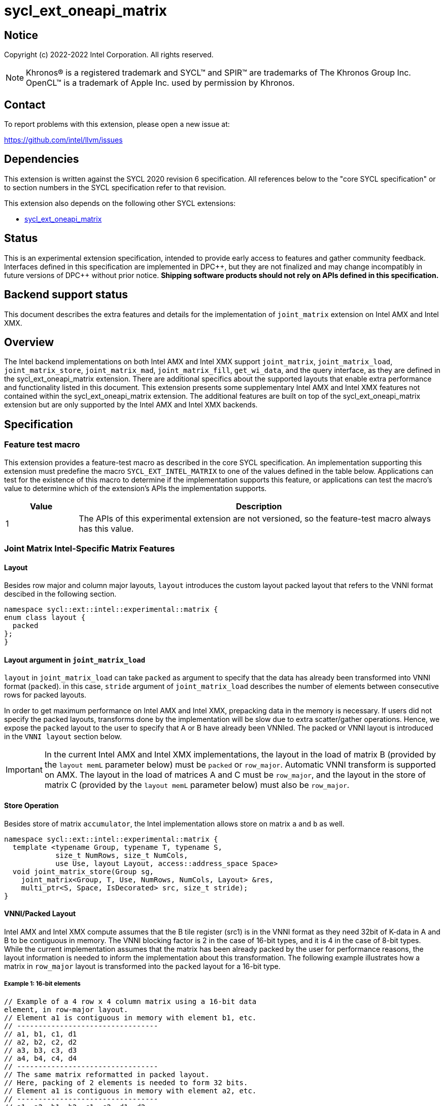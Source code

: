 = sycl_ext_oneapi_matrix

:source-highlighter: coderay
:coderay-linenums-mode: table

// This section needs to be after the document title.
:doctype: book
:toc2:
:toc: left
:encoding: utf-8
:lang: en
:dpcpp: pass:[DPC++]

// Set the default source code type in this document to C++,
// for syntax highlighting purposes.  This is needed because
// docbook uses c++ and html5 uses cpp.
:language: {basebackend@docbook:c++:cpp}


== Notice

Copyright (c) 2022-2022 Intel Corporation.  All rights reserved.

NOTE: Khronos(R) is a registered trademark and SYCL(TM) and SPIR(TM) are
trademarks of The Khronos Group Inc.  OpenCL(TM) is a trademark of Apple Inc.
used by permission by Khronos.

== Contact

To report problems with this extension, please open a new issue at:

https://github.com/intel/llvm/issues

== Dependencies

This extension is written against the SYCL 2020 revision 6 specification.  All
references below to the "core SYCL specification" or to section numbers in the
SYCL specification refer to that revision.

This extension also depends on the following other SYCL extensions:

* link:../experimental/sycl_ext_oneapi_matrix/sycl_ext_oneapi_matrix.asciidoc[
  sycl_ext_oneapi_matrix]

== Status
This is an experimental extension specification, intended to provide early
access to features and gather community feedback.  Interfaces defined in this
specification are implemented in {dpcpp}, but they are not finalized and may
change incompatibly in future versions of {dpcpp} without prior notice.
*Shipping software products should not rely on APIs defined in this
specification.*

== Backend support status
This document describes the extra features and details for the
implementation of `joint_matrix` extension on Intel AMX and Intel
XMX.

== Overview
The Intel backend implementations on both Intel AMX and Intel XMX
support `joint_matrix`, `joint_matrix_load`, `joint_matrix_store`,
`joint_matrix_mad`, `joint_matrix_fill`, `get_wi_data`, and the query
interface, as they are defined in the sycl_ext_oneapi_matrix
extension. There are additional specifics about the supported layouts
that enable extra performance and functionality listed in this
document.
This extension presents some supplementary Intel AMX and Intel XMX
features not contained within the sycl_ext_oneapi_matrix
extension. The additional features are built on top of the
sycl_ext_oneapi_matrix extension but are only supported by the Intel
AMX and Intel XMX backends.

== Specification

=== Feature test macro

This extension provides a feature-test macro as described in the core SYCL
specification. An implementation supporting this extension must
predefine the macro `SYCL_EXT_INTEL_MATRIX` to one of the values defined in the table below.
Applications can test for the existence of this macro to determine if the
implementation supports this feature, or applications can test the macro's
value to determine which of the extension's APIs the implementation
supports.

[%header,cols="1,5"]
|===
|Value
|Description

|1
|The APIs of this experimental extension are not versioned, so the
 feature-test macro always has this value.
|===


=== Joint Matrix Intel-Specific Matrix Features

==== Layout
Besides row major and column major layouts, `layout` introduces the
custom layout packed layout that refers to the VNNI format descibed in
the following section.

```c++
namespace sycl::ext::intel::experimental::matrix {
enum class layout {
  packed
};
}
```


==== Layout argument in `joint_matrix_load`
`layout` in `joint_matrix_load` can take `packed` as argument to
specify that the data has already been transformed into VNNI format
(`packed`). in this case, `stride` argument of `joint_matrix_load`
describes the number of elements between consecutive rows for packed
layouts.

In order to get maximum performance on Intel AMX and Intel XMX,
prepacking data in the memory is necessary. If users did not specify
the packed layouts, transforms done by the implementation will be slow
due to extra scatter/gather operations. Hence, we expose the `packed`
layout to the user to specify that A or B have already been
VNNIed. The packed or VNNI layout is introduced in the `VNNI layout`
section below.

IMPORTANT: In the current Intel AMX and Intel XMX implementations, the
layout in the load of matrix B (provided by the `layout memL`
parameter below) must be `packed` or `row_major`. Automatic VNNI
transform is supported on AMX. The layout in the load of matrices A
and C must be `row_major`, and the layout in the store of matrix C
(provided by the `layout memL` parameter below) must also be
`row_major`.

==== Store Operation
Besides store of matrix `accumulator`, the Intel implementation allows
store on matrix `a` and `b` as well.

```c++
namespace sycl::ext::intel::experimental::matrix {
  template <typename Group, typename T, typename S,
            size_t NumRows, size_t NumCols,
            use Use, layout Layout, access::address_space Space>
  void joint_matrix_store(Group sg,
    joint_matrix<Group, T, Use, NumRows, NumCols, Layout> &res,
    multi_ptr<S, Space, IsDecorated> src, size_t stride);
}
```


==== VNNI/Packed Layout
Intel AMX and Intel XMX compute assumes that the B tile register
(src1) is in the VNNI format as they need 32bit of K-data in A and B
to be contiguous in memory.
The VNNI blocking factor is 2 in the case of 16-bit types, and it is 4
in the case of 8-bit types. While the current implementation assumes
that the matrix has been already packed by the user for performance
reasons, the layout information is needed to inform the implementation
about this transformation.  The following example illustrates how a
matrix in `row_major` layout is transformed into the `packed` layout
for a 16-bit type.

===== Example 1: 16-bit elements
      // Example of a 4 row x 4 column matrix using a 16-bit data
      element, in row-major layout.
      // Element a1 is contiguous in memory with element b1, etc.
      // ---------------------------------
      // a1, b1, c1, d1
      // a2, b2, c2, d2
      // a3, b3, c3, d3
      // a4, b4, c4, d4
      // ---------------------------------
      // The same matrix reformatted in packed layout. 
      // Here, packing of 2 elements is needed to form 32 bits.
      // Element a1 is contiguous in memory with element a2, etc.
      // ---------------------------------
      // a1, a2, b1, b2, c1, c2, d1, d2
      // a3, a4, b3, b4, c3, c4, d3, d4

===== Example 2: 8-bit elements

      // Example of a 4 row x 4 column matrix using a 8-bit data
      element, in row-major layout.
      // Element a1 is contiguous in memory with element b1, etc.
      // ---------------------------------
      // a1, b1, c1, d1
      // a2, b2, c2, d2
      // a3, b3, c3, d3
      // a4, b4, c4, d4
      // ---------------------------------
      // The same matrix reformatted in packed layout.  
      // Here, packing of 4 elements is needed to form 32 bits.
      // Elements a1, a2, a3, a4 are contiguous in memory, etc.
      // ---------------------------------
      // a1, a2, a3, a4, b1, b2, b3, b4, c1, c2, c3, c4, d1, d2, d3, d4

== Issues
- Should the same class, `joint_matrix`, handle both cases where sizes
are constant (GPU case) and when sizes are variable (CPU case)? Note
that a Intel AMX 2d tile register permits sizes up to 1024
(16rowsx64cols) bytes that can be variable. The ability to define only
one interface for both would make it possible to give the user a way
to make use of the flexibility introduced by the CPU but at the same
time save resources on the GPU. In a previous version of the design,
we used `sycl::dynamic_extent`  to differentiate between static and
dynamic sizes. But since this was not implemented at all, we decided
to remove it. We can revisit this design choice if this comes up as
part of a customer request or if SPIRV matrix extension extends its
support to dynamic sizes.

== Revision History

[frame="none",options="header"]
|======================
|Rev |Date       |Author     |Changes
|1   |2022-11-07 |Dounia Khaldi |Add Intel-specific store API and
layout information.
|======================
